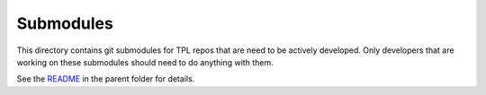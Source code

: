 Submodules
----------

This directory contains git submodules for TPL repos that are need to be
actively developed. Only developers that are working on these submodules should
need to do anything with them.


See the `README <../README.rst>`_ in the parent folder for details.
